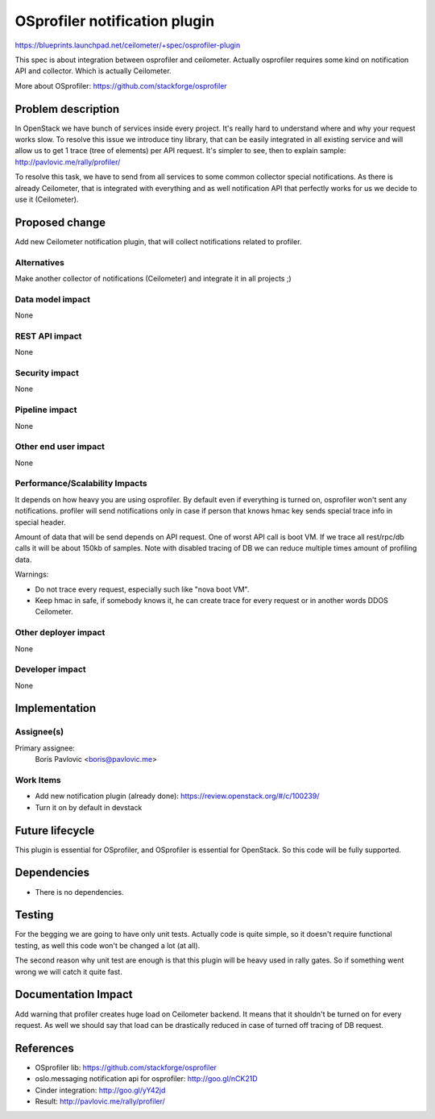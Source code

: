 ..
 This work is licensed under a Creative Commons Attribution 3.0 Unported
 License.

 http://creativecommons.org/licenses/by/3.0/legalcode

==============================
OSprofiler notification plugin
==============================

https://blueprints.launchpad.net/ceilometer/+spec/osprofiler-plugin


This spec is about integration between osprofiler and ceilometer.
Actually osprofiler requires some kind on notification API and collector.
Which is actually Ceilometer.

More about OSprofiler:
https://github.com/stackforge/osprofiler


Problem description
===================

In OpenStack we have bunch of services inside every project. It's really hard
to understand where and why your request works slow. To resolve this issue we
introduce tiny library, that can be easily integrated in all existing service
and will allow us to get 1 trace (tree of elements) per API request.
It's simpler to see, then to explain sample:
http://pavlovic.me/rally/profiler/

To resolve this task, we have to send from all services to some common
collector special notifications. As there is already Ceilometer, that is
integrated with everything and as well notification API that perfectly works
for us we decide to use it (Ceilometer).

Proposed change
===============

Add new Ceilometer notification plugin, that will collect notifications
related to profiler.


Alternatives
------------

Make another collector of notifications (Ceilometer) and integrate it in
all projects ;)

Data model impact
-----------------

None

REST API impact
---------------

None

Security impact
---------------

None

Pipeline impact
---------------

None

Other end user impact
---------------------

None

Performance/Scalability Impacts
-------------------------------

It depends on how heavy you are using osprofiler. By default even if everything
is turned on, osprofiler won't sent any notifications.
profiler will send notifications only in case if person that knows hmac key
sends special trace info in special header.

Amount of data that will be send depends on API request. One of worst API call
is boot VM. If we trace all rest/rpc/db calls it will be about 150kb of
samples. Note with disabled tracing of DB we can reduce multiple times amount
of profiling data.

Warnings:

* Do not trace every request, especially such like "nova boot VM".

* Keep hmac in safe, if somebody knows it, he can create trace for every
  request or in another words DDOS Ceilometer.


Other deployer impact
---------------------

None

Developer impact
----------------

None

Implementation
==============

Assignee(s)
-----------

Primary assignee:
  Boris Pavlovic <boris@pavlovic.me>


Work Items
----------

* Add new notification plugin (already done):
  https://review.openstack.org/#/c/100239/

* Turn it on by default in devstack


Future lifecycle
================

This plugin is essential for OSprofiler, and OSprofiler is essential for
OpenStack. So this code will be fully supported.


Dependencies
============

* There is no dependencies.


Testing
=======

For the begging we are going to have only unit tests.
Actually code is quite simple, so it doesn't require functional testing, as
well this code won't be changed a lot (at all).

The second reason why unit test are enough is that this plugin will be heavy
used in rally gates. So if something went wrong we will catch it quite fast.


Documentation Impact
====================

Add warning that profiler creates huge load on Ceilometer backend. It means
that it shouldn't be turned on for every request. As well we should say that
load can be drastically reduced in case of turned off tracing of DB request.

References
==========

* OSprofiler lib: https://github.com/stackforge/osprofiler

* oslo.messaging notification api for osprofiler: http://goo.gl/nCK21D

* Cinder integration: http://goo.gl/yY42jd

* Result: http://pavlovic.me/rally/profiler/
